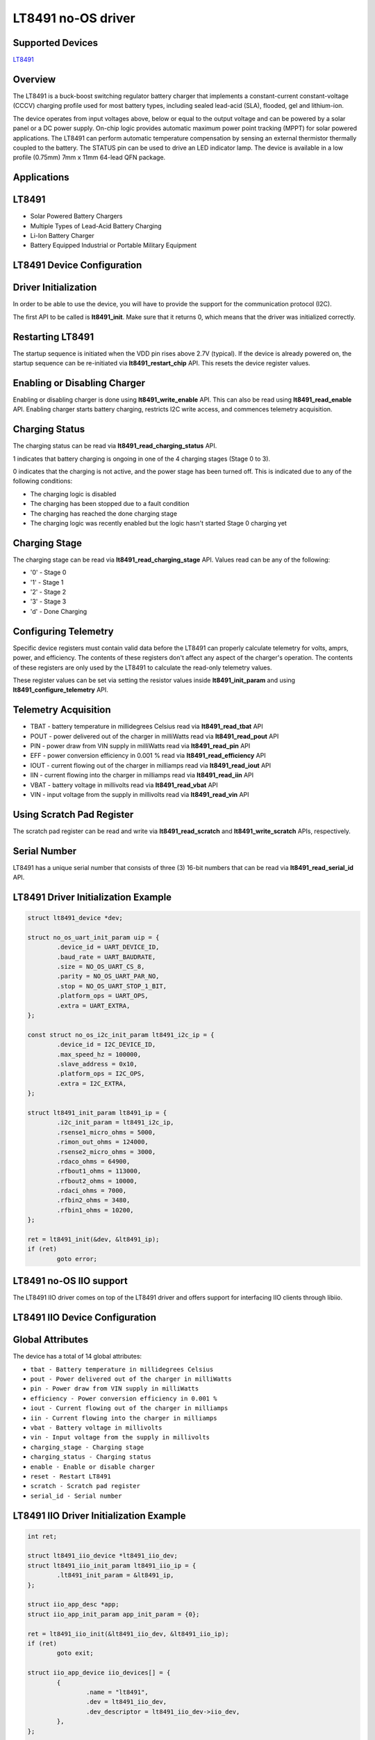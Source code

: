 LT8491 no-OS driver
=====================

Supported Devices
-----------------

`LT8491 <https://www.analog.com/LT8491>`_

Overview
--------

The LT8491 is a buck-boost switching regulator battery charger that implements a
constant-current constant-voltage (CCCV) charging profile used for most battery
types, including sealed lead-acid (SLA), flooded, gel and lithium-ion.

The device operates from input voltages above, below or equal to the output
voltage and can be powered by a solar panel or a DC power supply. On-chip logic
provides automatic maximum power point tracking (MPPT) for solar powered
applications. The LT8491 can perform automatic temperature compensation by
sensing an external thermistor thermally coupled to the battery. The STATUS pin
can be used to drive an LED indicator lamp. The device is available in a low
profile (0.75mm) 7mm x 11mm 64-lead QFN package.

Applications
------------

LT8491
--------

* Solar Powered Battery Chargers
* Multiple Types of Lead-Acid Battery Charging
* Li-Ion Battery Charger
* Battery Equipped Industrial or Portable Military Equipment

LT8491 Device Configuration
-----------------------------

Driver Initialization
---------------------

In order to be able to use the device, you will have to provide the support
for the communication protocol (I2C).

The first API to be called is **lt8491_init**. Make sure that it returns 0,
which means that the driver was initialized correctly.

Restarting LT8491
-----------------

The startup sequence is initiated when the VDD pin rises above 2.7V (typical).
If the device is already powered on, the startup sequence can be re-initiated
via **lt8491_restart_chip** API. This resets the device register values.

Enabling or Disabling Charger
-----------------------------

Enabling or disabling charger is done using **lt8491_write_enable** API. This
can also be read using **lt8491_read_enable** API. Enabling charger starts
battery charging, restricts I2C write access, and commences telemetry
acquisition.

Charging Status
---------------

The charging status can be read via **lt8491_read_charging_status** API.

1 indicates that battery charging is ongoing in one of the 4 charging stages
(Stage 0 to 3).

0 indicates that the charging is not active, and the power stage has been turned
off. This is indicated due to any of the following conditions:

* The charging logic is disabled
* The charging has been stopped due to a fault condition
* The charging has reached the done charging stage
* The charging logic was recently enabled but the logic hasn't started Stage 0 charging yet

Charging Stage
--------------

The charging stage can be read via **lt8491_read_charging_stage** API. Values
read can be any of the following:

* '0' - Stage 0
* '1' - Stage 1
* '2' - Stage 2
* '3' - Stage 3
* 'd' - Done Charging

Configuring Telemetry
---------------------

Specific device registers must contain valid data before the LT8491 can properly
calculate telemetry for volts, amprs, power, and efficiency. The contents of
these registers don't affect any aspect of the charger's operation. The contents
of these registers are only used by the LT8491 to calculate the read-only
telemetry values.

These register values can be set via setting the resistor values inside
**lt8491_init_param** and using **lt8491_configure_telemetry** API.

Telemetry Acquisition
---------------------

* TBAT - battery temperature in millidegrees Celsius read via **lt8491_read_tbat** API
* POUT - power delivered out of the charger in milliWatts read via **lt8491_read_pout** API
* PIN - power draw from VIN supply in milliWatts read via **lt8491_read_pin** API
* EFF - power conversion efficiency in 0.001 % read via **lt8491_read_efficiency** API
* IOUT - current flowing out of the charger in milliamps read via **lt8491_read_iout** API
* IIN - current flowing into the charger in milliamps read via **lt8491_read_iin** API
* VBAT - battery voltage in millivolts read via **lt8491_read_vbat** API
* VIN - input voltage from the supply in millivolts read via **lt8491_read_vin** API

Using Scratch Pad Register
--------------------------

The scratch pad register can be read and write via **lt8491_read_scratch** and
**lt8491_write_scratch** APIs, respectively.

Serial Number
-------------

LT8491 has a unique serial number that consists of three (3) 16-bit numbers that
can be read via **lt8491_read_serial_id** API.

LT8491 Driver Initialization Example
--------------------------------------

.. code-block:: bash

	struct lt8491_device *dev;

	struct no_os_uart_init_param uip = {
		.device_id = UART_DEVICE_ID,
		.baud_rate = UART_BAUDRATE,
		.size = NO_OS_UART_CS_8,
		.parity = NO_OS_UART_PAR_NO,
		.stop = NO_OS_UART_STOP_1_BIT,
		.platform_ops = UART_OPS,
		.extra = UART_EXTRA,
	};

	const struct no_os_i2c_init_param lt8491_i2c_ip = {
		.device_id = I2C_DEVICE_ID,
		.max_speed_hz = 100000,
		.slave_address = 0x10,
		.platform_ops = I2C_OPS,
		.extra = I2C_EXTRA,
	};

	struct lt8491_init_param lt8491_ip = {
		.i2c_init_param = lt8491_i2c_ip,
		.rsense1_micro_ohms = 5000,
		.rimon_out_ohms = 124000,
		.rsense2_micro_ohms = 3000,
		.rdaco_ohms = 64900,
		.rfbout1_ohms = 113000,
		.rfbout2_ohms = 10000,
		.rdaci_ohms = 7000,
		.rfbin2_ohms = 3480,
		.rfbin1_ohms = 10200,
	};

	ret = lt8491_init(&dev, &lt8491_ip);
	if (ret)
		goto error;

LT8491 no-OS IIO support
--------------------------

The LT8491 IIO driver comes on top of the LT8491 driver and offers support
for interfacing IIO clients through libiio.

LT8491 IIO Device Configuration
---------------------------------

Global Attributes
-----------------

The device has a total of 14 global attributes:

* ``tbat - Battery temperature in millidegrees Celsius``
* ``pout - Power delivered out of the charger in milliWatts``
* ``pin - Power draw from VIN supply in milliWatts``
* ``efficiency - Power conversion efficiency in 0.001 %``
* ``iout - Current flowing out of the charger in milliamps``
* ``iin - Current flowing into the charger in milliamps``
* ``vbat - Battery voltage in millivolts``
* ``vin - Input voltage from the supply in millivolts``
* ``charging_stage - Charging stage``
* ``charging_status - Charging status``
* ``enable - Enable or disable charger``
* ``reset - Restart LT8491``
* ``scratch - Scratch pad register``
* ``serial_id - Serial number``

LT8491 IIO Driver Initialization Example
------------------------------------------

.. code-block:: bash

	int ret;

	struct lt8491_iio_device *lt8491_iio_dev;
	struct lt8491_iio_init_param lt8491_iio_ip = {
		.lt8491_init_param = &lt8491_ip,
	};

	struct iio_app_desc *app;
	struct iio_app_init_param app_init_param = {0};

	ret = lt8491_iio_init(&lt8491_iio_dev, &lt8491_iio_ip);
	if (ret)
		goto exit;

	struct iio_app_device iio_devices[] = {
		{
			.name = "lt8491",
			.dev = lt8491_iio_dev,
			.dev_descriptor = lt8491_iio_dev->iio_dev,
		},
	};

	app_init_param.devices = iio_devices;
	app_init_param.nb_devices = NO_OS_ARRAY_SIZE(iio_devices);
	app_init_param.uart_init_params = uip;

	ret = iio_app_init(&app, app_init_param);
	if (ret)
		goto remove_iio_lt8491;

	return iio_app_run(app);
